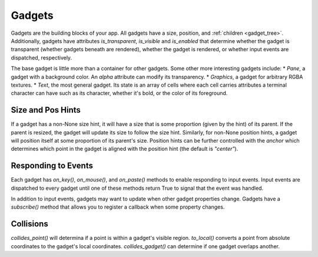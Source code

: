 #######
Gadgets
#######

Gadgets are the building blocks of your app.  All gadgets have a size, position,
and :ref:`children <gadget_tree>`. Additionally, gadgets have attributes `is_transparent`,
`is_visible` and `is_enabled` that determine whether the gadget is transparent (whether gadgets
beneath are rendered), whether the gadget is rendered, or whether input events are dispatched,
respectively.

The base gadget is little more than a container for other gadgets. Some other more interesting
gadgets include:
* `Pane`, a gadget with a background color. An `alpha` attribute can modify its transparency.
* `Graphics`, a gadget for arbitrary RGBA textures.
* `Text`, the most general gadget. Its state is an array of cells where each cell carries
attributes a terminal character can have such as its character, whether it's bold, or the
color of its foreground.

Size and Pos Hints
------------------
If a gadget has a non-None size hint, it will have a size that is some proportion
(given by the hint) of its parent. If the parent is resized, the gadget will update its
size to follow the size hint. Similarly, for non-None position hints, a gadget will position
itself at some proportion of its parent's size.  Position hints can be further controlled
with the `anchor` which determines which point in the gadget is aligned with the position hint
(the default is `"center"`).

Responding to Events
--------------------
Each gadget has `on_key()`, `on_mouse()`, and `on_paste()` methods to enable responding to input
events. Input events are dispatched to every gadget until one of these methods return True to
signal that the event was handled.

In addition to input events, gadgets may want to update when other gadget properties change.
Gadgets have a `subscribe()` method that allows you to register a callback when some property
changes.

Collisions
----------
`collides_point()` will determina if a point is within a gadget's visible region. `to_local()`
converts a point from absolute coordinates to the gadget's local coordinates. `collides_gadget()`
can determine if one gadget overlaps another.
